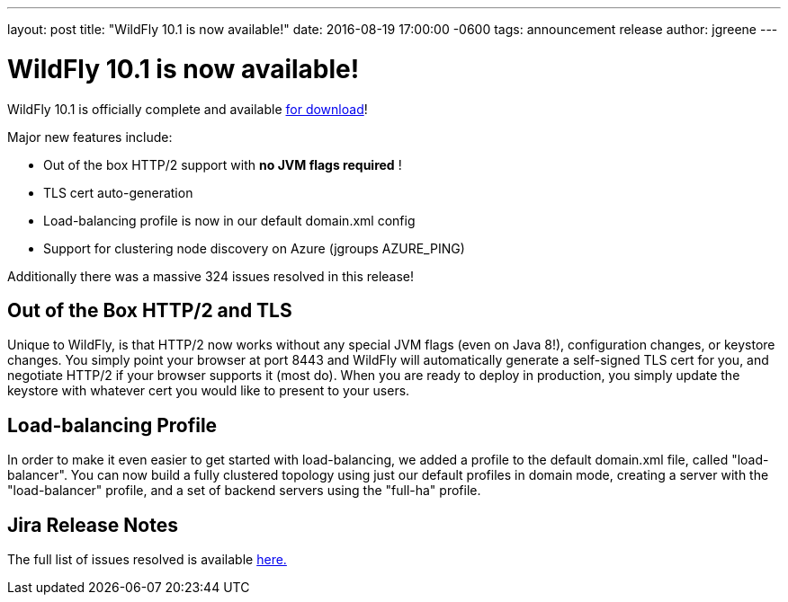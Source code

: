 ---
layout: post
title:  "WildFly 10.1 is now available!"
date:   2016-08-19 17:00:00 -0600
tags:   announcement release
author: jgreene
---

= WildFly 10.1 is now available!

WildFly 10.1 is officially complete and available link:{base_url}/downloads[for download]! 

Major new features include:

* Out of the box HTTP/2 support with *no JVM flags required* !
* TLS cert auto-generation
* Load-balancing profile is now in our default domain.xml config
* Support for clustering node discovery on Azure (jgroups AZURE_PING)

Additionally there was a massive 324 issues resolved in this release!

 
Out of the Box HTTP/2 and TLS
-----------------------------
Unique to WildFly, is that HTTP/2 now works without any special JVM flags (even on Java 8!), configuration changes, or keystore changes. You simply point your browser at port 8443 and WildFly will automatically generate a self-signed TLS cert for you, and negotiate HTTP/2 if your browser supports it (most do). When you are ready to deploy in production, you simply update the keystore with whatever cert you would like to present to your users.

Load-balancing Profile
----------------------
In order to make it even easier to get started with load-balancing, we added a profile to the default domain.xml file, called "load-balancer". You can now build a fully clustered topology using just our default profiles in domain mode, creating a server with the "load-balancer" profile, and a set of backend servers using the "full-ha" profile.

Jira Release Notes
------------------
The full list of issues resolved is available link:https://issues.jboss.org/secure/ReleaseNote.jspa?projectId=12313721&version=12331186[here.]
